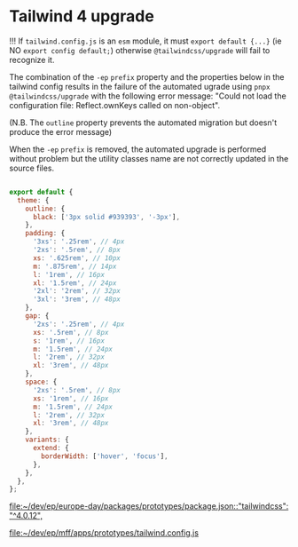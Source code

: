 * Tailwind 4 upgrade
:PROPERTIES:
:CREATED: [2025-03-31 Mon 16:20]
:END:


!!! If =tailwind.config.js= is an =esm= module, it must ~export default {...}~ (ie NO ~export config default;~) otherwise =@tailwindcss/upgrade= will fail to recognize it.

The combination of the ~-ep~ =prefix= property and the properties below in the tailwind config results in the failure of the automated ugrade using ~pnpx @tailwindcss/upgrade~ with the following error message: "Could not load the configuration file: Reflect.ownKeys called on non-object".

(N.B. The =outline= property prevents the automated migration but doesn't produce the error message)

When the ~-ep~ =prefix= is removed, the automated upgrade is performed without problem but the utility classes name are not correctly updated in the source files.

#+begin_src javascript

export default {
  theme: {
    outline: {
      black: ['3px solid #939393', '-3px'],
    },
    padding: {
      '3xs': '.25rem', // 4px
      '2xs': '.5rem', // 8px
      xs: '.625rem', // 10px
      m: '.875rem', // 14px
      l: '1rem', // 16px
      xl: '1.5rem', // 24px
      '2xl': '2rem', // 32px
      '3xl': '3rem', // 48px
    },
    gap: {
      '2xs': '.25rem', // 4px
      xs: '.5rem', // 8px
      s: '1rem', // 16px
      m: '1.5rem', // 24px
      l: '2rem', // 32px
      xl: '3rem', // 48px
    },
    space: {
      '2xs': '.5rem', // 8px
      xs: '1rem', // 16px
      m: '1.5rem', // 24px
      l: '2rem', // 32px
      xl: '3rem', // 48px
    },
    variants: {
      extend: {
        borderWidth: ['hover', 'focus'],
      },
    },
  },
};

#+end_src

[[file:~/dev/ep/europe-day/packages/prototypes/package.json::"tailwindcss": "^4.0.12",]]

[[file:~/dev/ep/mff/apps/prototypes/tailwind.config.js]]
